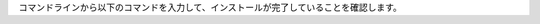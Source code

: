 | コマンドラインから以下のコマンドを入力して、インストールが完了していることを確認します。

.. code-block:: bash
    :caption: コマンド
    
    # Pod の一覧を取得
    kubectl get po -n exastro
    
    | 正常に起動している場合は、ita-migration-xxxとplatform-migration-xxxが “Completed” 、その他すべてが “Running” となります。
    | ※正常に起動するまで数分かかる場合があります。


.. code-block:: bash
    :caption: 出力結果
    
    NAME                                                      READY   STATUS      RESTARTS   AGE
    ita-api-admin-64657656c6-r4s2l                            1/1     Running     0          30m
    ita-api-organization-75ff9d599c-gthvl                     1/1     Running     0          30m
    ita-by-ansible-execute-fdd8dfc57-7676h                    1/1     Running     0          30m
    ita-by-ansible-legacy-role-vars-listup-6cd558d78b-xxl6x   1/1     Running     0          30m
    ita-by-ansible-legacy-vars-listup-5db44d54d8-zxqj7        1/1     Running     0          30m
    ita-by-ansible-pioneer-vars-listup-6bf744f5b6-k8ctx       1/1     Running     0          30m
    ita-by-ansible-towermaster-sync-59594b5d84-phbg7          1/1     Running     0          30m
    ita-by-cicd-for-iac-f6855c588-r6w4k                       1/1     Running     0          30m
    ita-by-collector-6fc8c7b4d4-hjwck                         1/1     Running     0          30m
    ita-by-conductor-regularly-5897dcb9f6-4npz7               1/1     Running     0          30m
    ita-by-conductor-synchronize-6fd6dcd5f4-qgdhx             1/1     Running     0          30m
    ita-by-excel-export-import-df76d77c4-ms4j2                1/1     Running     0          30m
    ita-by-hostgroup-split-86746f758-b796k                    1/1     Running     0          30m
    ita-by-menu-create-8588c9747d-66xwn                       1/1     Running     0          30m
    ita-by-menu-export-import-6b8498f476-zwml7                1/1     Running     0          30m
    ita-by-terraform-cli-execute-8478554d8d-qztbv             1/1     Running     0          30m
    ita-by-terraform-cli-vars-listup-bf688659d-zgh8d          1/1     Running     0          30m
    ita-by-terraform-cloud-ep-execute-5dbbb599b-qh8rc         1/1     Running     0          30m
    ita-by-terraform-cloud-ep-vars-listup-5564fcb5b-nphm7     1/1     Running     0          30m
    ita-migration-1.0.4-0wdt                                  0/1     Completed   0          30m
    ita-web-server-854bcdbbf4-s7fdb                           1/1     Running     0          30m
    keycloak-56d8b4556c-tndnv                                 1/1     Running     0          30m
    platform-api-bddb446db-s9zjh                              1/1     Running     0          30m
    platform-auth-799f57fb6c-wlbtf                            1/1     Running     0          30m
    platform-migration-1.4.2-6sks                             0/1     Completed   0          30m
    platform-web-88db7c489-wkmn9                              1/1     Running     0          30m

